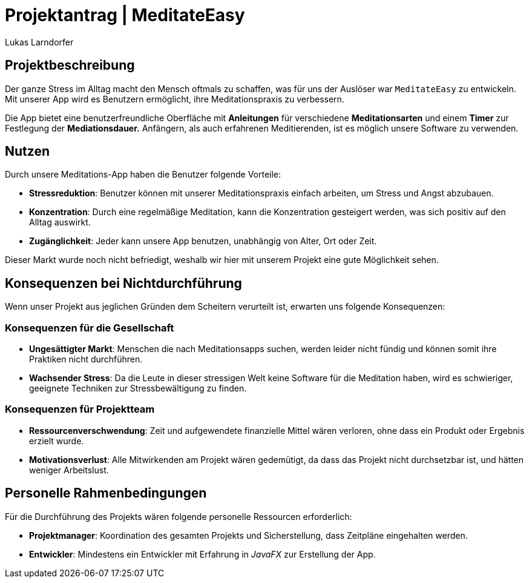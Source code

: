 = Projektantrag | MeditateEasy
Lukas Larndorfer

== Projektbeschreibung
Der ganze Stress im Alltag macht den Mensch oftmals zu schaffen, was für uns der Auslöser war `MeditateEasy` zu entwickeln.
Mit unserer App wird es Benutzern ermöglicht, ihre Meditationspraxis zu verbessern.

Die App bietet eine benutzerfreundliche Oberfläche mit *Anleitungen* für verschiedene *Meditationsarten* und einem *Timer* zur Festlegung der *Mediationsdauer.*
Anfängern, als auch erfahrenen Meditierenden, ist es möglich unsere Software zu verwenden.

== Nutzen
Durch unsere Meditations-App haben die Benutzer folgende Vorteile:

- *Stressreduktion*: Benutzer können mit unserer Meditationspraxis einfach arbeiten, um Stress und Angst abzubauen.
- *Konzentration*: Durch eine regelmäßige Meditation, kann die Konzentration gesteigert werden, was sich positiv auf den Alltag auswirkt.
- *Zugänglichkeit*: Jeder kann unsere App benutzen, unabhängig von Alter, Ort oder Zeit.

Dieser Markt wurde noch nicht befriedigt, weshalb wir hier mit unserem Projekt eine gute Möglichkeit sehen.

== Konsequenzen bei Nichtdurchführung
Wenn unser Projekt aus jeglichen Gründen dem Scheitern verurteilt ist, erwarten uns folgende Konsequenzen:

=== Konsequenzen für die Gesellschaft
- *Ungesättigter Markt*: Menschen die nach Meditationsapps suchen, werden leider nicht fündig und können somit ihre Praktiken nicht durchführen.
- *Wachsender Stress*: Da die Leute in dieser stressigen Welt keine Software für die Meditation haben, wird es schwieriger, geeignete Techniken zur Stressbewältigung zu finden.

=== Konsequenzen für Projektteam
- *Ressourcenverschwendung*: Zeit und aufgewendete finanzielle Mittel wären verloren, ohne dass ein Produkt oder Ergebnis erzielt wurde.
- *Motivationsverlust*: Alle Mitwirkenden am Projekt wären gedemütigt, da dass das Projekt nicht durchsetzbar ist, und hätten weniger Arbeitslust.

== Personelle Rahmenbedingungen
Für die Durchführung des Projekts wären folgende personelle Ressourcen erforderlich:

- *Projektmanager*: Koordination des gesamten Projekts und Sicherstellung, dass Zeitpläne eingehalten werden.
- *Entwickler*: Mindestens ein Entwickler mit Erfahrung in _JavaFX_ zur Erstellung der App.